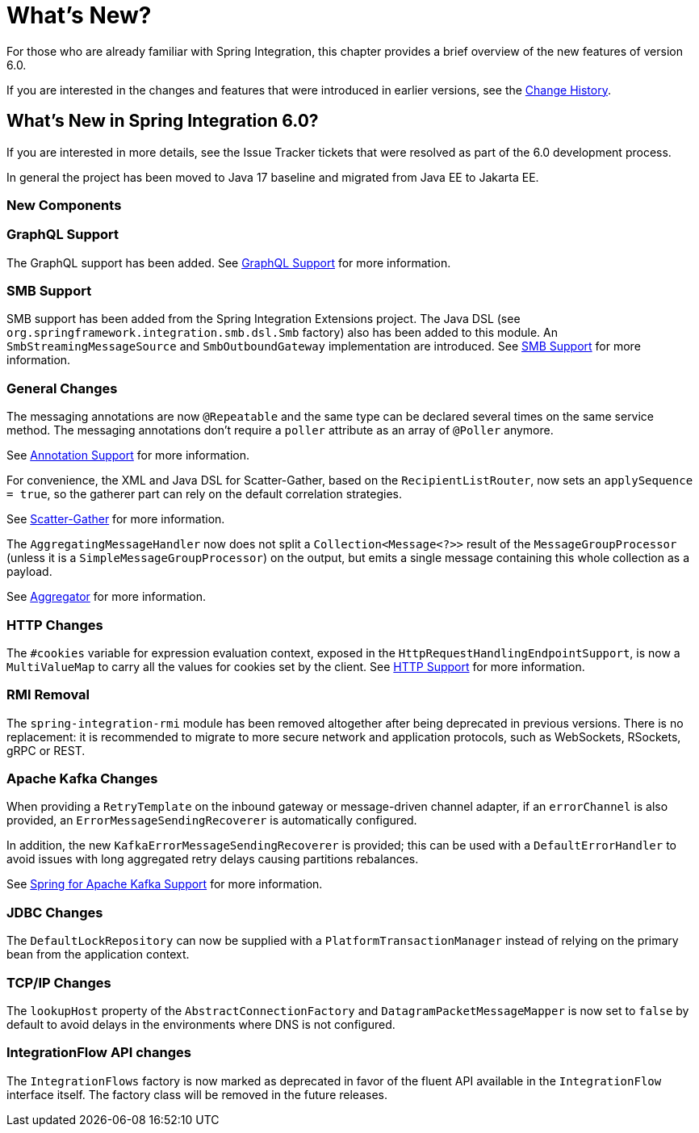 [[whats-new-part]]
= What's New?

[[spring-integration-intro-new]]
For those who are already familiar with Spring Integration, this chapter provides a brief overview of the new features of version 6.0.

If you are interested in the changes and features that were introduced in earlier versions, see the <<./history.adoc#history,Change History>>.

[[whats-new]]

== What's New in Spring Integration 6.0?

If you are interested in more details, see the Issue Tracker tickets that were resolved as part of the 6.0 development process.

In general the project has been moved to Java 17 baseline and migrated from Java EE to Jakarta EE.

[[x6.0-new-components]]
=== New Components

[[x6.0-graphql]]
=== GraphQL Support

The GraphQL support has been added.
See <<./graphql.adoc#graphql,GraphQL Support>> for more information.

[[x6.0-smb]]
=== SMB Support

SMB support has been added from the Spring Integration Extensions project.
The Java DSL (see `org.springframework.integration.smb.dsl.Smb` factory) also has been added to this module.
An `SmbStreamingMessageSource` and `SmbOutboundGateway` implementation are introduced.
See <<./smb.adoc#smb,SMB Support>> for more information.

[[x6.0-general]]
=== General Changes

The messaging annotations are now `@Repeatable` and the same type can be declared several times on the same service method.
The messaging annotations don't require a `poller` attribute as an array of `@Poller` anymore.

See <<./configuration.adoc#annotations,Annotation Support>> for more information.

For convenience, the XML and Java DSL for Scatter-Gather, based on the `RecipientListRouter`, now sets an `applySequence = true`, so the gatherer part can rely on the default correlation strategies.

See <<./scatter-gather.adoc#scatter-gather,Scatter-Gather>> for more information.

The `AggregatingMessageHandler` now does not split a `Collection<Message<?>>` result of the `MessageGroupProcessor` (unless it is a `SimpleMessageGroupProcessor`) on the output, but emits a single message containing this whole collection as a payload.

See <<./aggregator.adoc#aggregator,Aggregator>> for more information.

[[x6.0-http]]
=== HTTP Changes

The `#cookies` variable for expression evaluation context, exposed in the `HttpRequestHandlingEndpointSupport`, is now a `MultiValueMap` to carry all the values for cookies set by the client.
See <<./http.adoc#http,HTTP Support>> for more information.

[[x6.0-rmi]]
=== RMI Removal

The `spring-integration-rmi` module has been removed altogether after being deprecated in previous versions.
There is no replacement: it is recommended to migrate to more secure network and application protocols, such as WebSockets, RSockets, gRPC or REST.

=== Apache Kafka Changes

When providing a `RetryTemplate` on the inbound gateway or message-driven channel adapter, if an `errorChannel` is also provided, an `ErrorMessageSendingRecoverer` is automatically configured.

In addition, the new `KafkaErrorMessageSendingRecoverer` is provided; this can be used with a `DefaultErrorHandler` to avoid issues with long aggregated retry delays causing partitions rebalances.

See <<./kafka.adoc#kafka,Spring for Apache Kafka Support>> for more information.

=== JDBC Changes

The `DefaultLockRepository` can now be supplied with a `PlatformTransactionManager` instead of relying on the primary bean from the application context.

=== TCP/IP Changes

The `lookupHost` property of the `AbstractConnectionFactory` and `DatagramPacketMessageMapper` is now set to `false` by default to avoid delays in the environments where DNS is not configured.

=== IntegrationFlow API changes

The `IntegrationFlows` factory is now marked as deprecated in favor of the fluent API available in the `IntegrationFlow` interface itself. The factory class will be removed in the future releases.